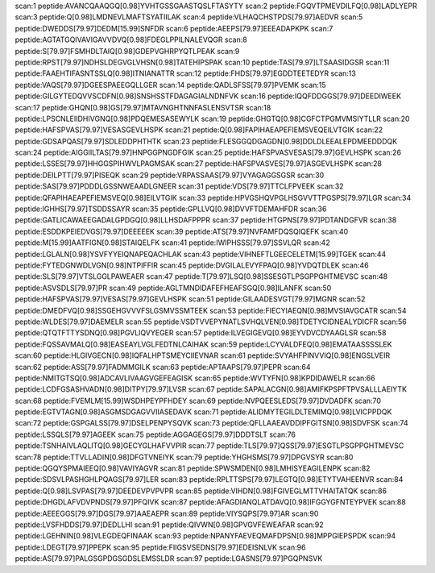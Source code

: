 scan:1 peptide:AVANCQAAQGQ[0.98]YVHTGSSGAASTQSLFTASYTY
scan:2 peptide:FGQVTPMEVDILFQ[0.98]LADLYEPR
scan:3 peptide:Q[0.98]LMDNEVLMAFTSYATIILAK
scan:4 peptide:VLHAQCHSTPDS[79.97]AEDVR
scan:5 peptide:DWEDDS[79.97]DEDM[15.99]SNFDR
scan:6 peptide:AEEPS[79.97]EEEADAPKPK
scan:7 peptide:AGTATGQIVAVIGAVVDVQ[0.98]FDEGLPPILNALEVQGR
scan:8 peptide:S[79.97]FSMHDLTAIQ[0.98]GDEPVGHRPYQTLPEAK
scan:9 peptide:RPST[79.97]NDHSLDEGVGLVHSN[0.98]TATEHIPSPAK
scan:10 peptide:TAS[79.97]LTSAASIDGSR
scan:11 peptide:FAAEHTIFASNTSSLQ[0.98]ITNIANATTR
scan:12 peptide:FHDS[79.97]EGDDTEETEDYR
scan:13 peptide:VAQS[79.97]DGEESPAEEGQLLGER
scan:14 peptide:QADLSFSS[79.97]PVEMK
scan:15 peptide:GILGYTEDQVVSCDFN[0.98]SNSHSSTFDAGAGIALNDNFVK
scan:16 peptide:IQQFDDGGS[79.97]DEEDIWEEK
scan:17 peptide:GHQN[0.98]GS[79.97]MTAVNGHTNNFASLENSVTSR
scan:18 peptide:LPSCNLEIIDHIVGNQ[0.98]PDQEMESASEWYLK
scan:19 peptide:GHGTQ[0.98]CGFCTPGMVMSIYTLLR
scan:20 peptide:HAFSPVAS[79.97]VESASGEVLHSPK
scan:21 peptide:Q[0.98]FAPIHAEAPEFIEMSVEQEILVTGIK
scan:22 peptide:GDSAPQAS[79.97]SDLEDDPHTHTK
scan:23 peptide:FLESGGQDGAGDN[0.98]DDLDLEEALEPDMEEDDDQK
scan:24 peptide:AIGGIILTAS[79.97]HNPGGPNGDFGIK
scan:25 peptide:HAFSPVASVESAS[79.97]GEVLHSPK
scan:26 peptide:LSSES[79.97]HHGGSPIHWVLPAGMSAK
scan:27 peptide:HAFSPVASVES[79.97]ASGEVLHSPK
scan:28 peptide:DEILPTT[79.97]PISEQK
scan:29 peptide:VRPASSAAS[79.97]VYAGAGGSGSR
scan:30 peptide:SAS[79.97]PDDDLGSSNWEAADLGNEER
scan:31 peptide:VDS[79.97]TTCLFPVEEK
scan:32 peptide:QFAPIHAEAPEFIEMSVEQ[0.98]EILVTGIK
scan:33 peptide:HPVGSHQVPGLHSGVVTTPGSPS[79.97]LGR
scan:34 peptide:IGHHS[79.97]TSDDSSAYR
scan:35 peptide:GPLLVQ[0.98]DVVFTDEMAHFDR
scan:36 peptide:GATLICAWAEEGADALGPDGQ[0.98]LLHSDAFPPPR
scan:37 peptide:HTGPNS[79.97]PDTANDGFVR
scan:38 peptide:ESDDKPEIEDVGS[79.97]DEEEEEK
scan:39 peptide:ATS[79.97]NVFAMFDQSQIQEFK
scan:40 peptide:M[15.99]AATFIGN[0.98]STAIQELFK
scan:41 peptide:IWIPHSSS[79.97]SSVLQR
scan:42 peptide:LGLALN[0.98]YSVFYYEIQNAPEQACHLAK
scan:43 peptide:VIHNEFTLGEECELETM[15.99]TGEK
scan:44 peptide:FYTEDGNWDLVGN[0.98]NTPIFFIR
scan:45 peptide:DVGILALEVYFPAQ[0.98]YVDQTDLEK
scan:46 peptide:SLS[79.97]VTSLGGLPAWEAER
scan:47 peptide:T[79.97]LSQ[0.98]SSESGTLPSGPPGHTMEVSC
scan:48 peptide:ASVSDLS[79.97]PR
scan:49 peptide:AGLTMNDIDAFEFHEAFSGQ[0.98]ILANFK
scan:50 peptide:HAFSPVAS[79.97]VESAS[79.97]GEVLHSPK
scan:51 peptide:GILAADESVGT[79.97]MGNR
scan:52 peptide:DMEDFVQ[0.98]SSGEHGVVVFSLGSMVSSMTEEK
scan:53 peptide:FIECYIAEQN[0.98]MVSIAVGCATR
scan:54 peptide:WLDES[79.97]DAEMELR
scan:55 peptide:VSDTVVEPYNATLSVHQLVEN[0.98]TDETYCIDNEALYDICFR
scan:56 peptide:QTQTFTTYSDNQ[0.98]PGVLIQVYEGER
scan:57 peptide:ILVEGIGEVQ[0.98]EYVDVCDYAAGLSR
scan:58 peptide:FQSSAVMALQ[0.98]EASEAYLVGLFEDTNLCAIHAK
scan:59 peptide:LCYVALDFEQ[0.98]EMATAASSSSLEK
scan:60 peptide:HLGIVGECN[0.98]IQFALHPTSMEYCIIEVNAR
scan:61 peptide:SVYAHFPINVVIQ[0.98]ENGSLVEIR
scan:62 peptide:ASS[79.97]FADMMGILK
scan:63 peptide:APTAAPS[79.97]PEPR
scan:64 peptide:NMITGTSQ[0.98]ADCAVLIVAAGVGEFEAGISK
scan:65 peptide:WVTYFN[0.98]KPDIDAWELR
scan:66 peptide:LCDFGSASHVADN[0.98]DITPY[79.97]LVSR
scan:67 peptide:SAPALACGN[0.98]AMIFKPSPFTPVSALLLAEIYTK
scan:68 peptide:FVEMLM[15.99]WSDHPEYPFHDEY
scan:69 peptide:NVPQEESLEDS[79.97]DVDADFK
scan:70 peptide:EGTVTAGN[0.98]ASGMSDGAGVVIIASEDAVK
scan:71 peptide:ALIDMYTEGILDLTEMIMQ[0.98]LVICPPDQK
scan:72 peptide:GSPGALSS[79.97]DSELPENPYSQVK
scan:73 peptide:QFLLAAEAVDDIPFGITSN[0.98]SDVFSK
scan:74 peptide:LSSQLS[79.97]AGEEK
scan:75 peptide:AGGAGEGS[79.97]DDDTSLT
scan:76 peptide:TSNHAIVLAQLITQ[0.98]GECYGLHAFVVPIR
scan:77 peptide:TLS[79.97]QSS[79.97]ESGTLPSGPPGHTMEVSC
scan:78 peptide:TTVLLADIN[0.98]DFGTVNEIYK
scan:79 peptide:YHGHSMS[79.97]DPGVSYR
scan:80 peptide:QGQYSPMAIEEQ[0.98]VAVIYAGVR
scan:81 peptide:SPWSMDEN[0.98]LMHISYEAGILENPK
scan:82 peptide:SDSVLPASHGHLPQAGS[79.97]LER
scan:83 peptide:RPLTTSPS[79.97]LEGTQ[0.98]ETYTVAHEENVR
scan:84 peptide:Q[0.98]LSVPAS[79.97]DEEDEVPVPVPR
scan:85 peptide:VIHDN[0.98]FGIVEGLMTTVHAITATQK
scan:86 peptide:DHGDLAFVDVPNDS[79.97]PFQIVK
scan:87 peptide:AFAGDIANQLATDAVQ[0.98]IFGGYGFNTEYPVEK
scan:88 peptide:AEEEGGS[79.97]DGS[79.97]AAEAEPR
scan:89 peptide:VIYSQPS[79.97]AR
scan:90 peptide:LVSFHDDS[79.97]DEDLLHI
scan:91 peptide:QIVWN[0.98]GPVGVFEWEAFAR
scan:92 peptide:LGEHNIN[0.98]VLEGDEQFINAAK
scan:93 peptide:NPANYFAEVEQMAFDPSN[0.98]MPPGIEPSPDK
scan:94 peptide:LDEGT[79.97]PPEPK
scan:95 peptide:FIIGSVSEDNS[79.97]EDEISNLVK
scan:96 peptide:AS[79.97]PALGSGPDGSGDSLEMSSLDR
scan:97 peptide:LGASNS[79.97]PGQPNSVK
